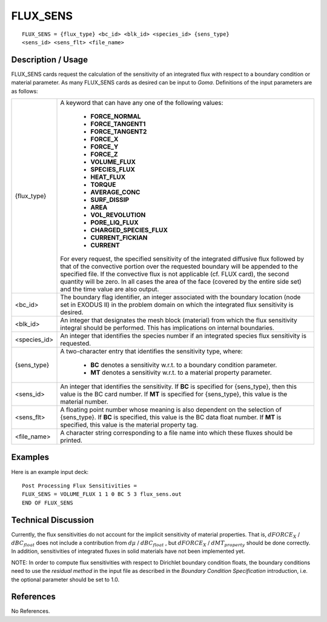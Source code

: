 *************
**FLUX_SENS**
*************

::

   FLUX_SENS = {flux_type} <bc_id> <blk_id> <species_id> {sens_type}
   <sens_id> <sens_flt> <file_name>

-----------------------
**Description / Usage**
-----------------------

FLUX_SENS cards request the calculation of the sensitivity of an integrated flux with
respect to a boundary condition or material parameter. As many FLUX_SENS cards as
desired can be input to *Goma*. Definitions of the input parameters are as follows:

+-------------+------------------------------------------------------------------------+
|{flux_type}  |A keyword that can have any one of the following values:                |
|             |                                                                        |
|             | * **FORCE_NORMAL**                                                     |
|             | * **FORCE_TANGENT1**                                                   |
|             | * **FORCE_TANGENT2**                                                   |
|             | * **FORCE_X**                                                          |
|             | * **FORCE_Y**                                                          |
|             | * **FORCE_Z**                                                          |
|             | * **VOLUME_FLUX**                                                      |
|             | * **SPECIES_FLUX**                                                     |
|             | * **HEAT_FLUX**                                                        |
|             | * **TORQUE**                                                           |
|             | * **AVERAGE_CONC**                                                     |
|             | * **SURF_DISSIP**                                                      |
|             | * **AREA**                                                             |
|             | * **VOL_REVOLUTION**                                                   |
|             | * **PORE_LIQ_FLUX**                                                    |
|             | * **CHARGED_SPECIES_FLUX**                                             |
|             | * **CURRENT_FICKIAN**                                                  |
|             | * **CURRENT**                                                          |
|             |                                                                        |
|             |For every request, the specified sensitivity of the integrated          |
|             |diffusive flux followed by that of the convective portion               |
|             |over the requested boundary will be appended to the                     |
|             |specified file. If the convective flux is not applicable (cf.           |
|             |FLUX card), the second quantity will be zero. In all cases              |
|             |the area of the face (covered by the entire side set) and the           |
|             |time value are also output.                                             |
+-------------+------------------------------------------------------------------------+
|<bc_id>      |The boundary flag identifier, an integer associated with the            |
|             |boundary location (node set in EXODUS II) in the problem                |
|             |domain on which the integrated flux sensitivity is desired.             |
+-------------+------------------------------------------------------------------------+
|<blk_id>     |An integer that designates the mesh block (material) from               |
|             |which the flux sensitivity integral should be performed.                |
|             |This has implications on internal boundaries.                           |
+-------------+------------------------------------------------------------------------+
|<species_id> |An integer that identifies the species number if an integrated          |
|             |species flux sensitivity is requested.                                  |
+-------------+------------------------------------------------------------------------+
|{sens_type}  |A two-character entry that identifies the sensitivity type, where:      |
|             |                                                                        |
|             | * **BC** denotes a sensitivity w.r.t. to a boundary condition          |
|             |   parameter.                                                           |
|             | * **MT** denotes a sensitivity w.r.t. to a material property           |
|             |   parameter.                                                           |
+-------------+------------------------------------------------------------------------+
|<sens_id>    |An integer that identifies the sensitivity. If **BC** is specified      |
|             |for {sens_type}, then this value is the BC card number. If              |
|             |**MT** is specified for {sens_type}, this value is the material number. |
+-------------+------------------------------------------------------------------------+
|<sens_flt>   |A floating point number whose meaning is also dependent                 |
|             |on the selection of {sens_type}. If **BC** is specified, this           |
|             |value is the BC data float number. If **MT** is specified, this         |
|             |value is the material property tag.                                     |
+-------------+------------------------------------------------------------------------+
|<file_name>  |A character string corresponding to a file name into which              |
|             |these fluxes should be printed.                                         |
+-------------+------------------------------------------------------------------------+

------------
**Examples**
------------

Here is an example input deck:
::

   Post Processing Flux Sensitivities =
   FLUX_SENS = VOLUME_FLUX 1 1 0 BC 5 3 flux_sens.out
   END OF FLUX_SENS

-------------------------
**Technical Discussion**
-------------------------

Currently, the flux sensitivities do not account for the implicit sensitivity of material
properties. That is, :math:`dFORCE_X` / :math:`dBC_{float}` does not include a contribution from
:math:`d\mu` / :math:`dBC_{float}` , but :math:`dFORCE_X` / :math:`dMT_{property}`
should be done correctly. In addition,
sensitivities of integrated fluxes in solid materials have not been implemented yet.

NOTE: In order to compute flux sensitivities with respect to Dirichlet boundary
condition floats, the boundary conditions need to use the *residual method* in the input
file as described in the *Boundary Condition Specification* introduction, i.e. the optional
parameter should be set to 1.0.



--------------
**References**
--------------

No References.